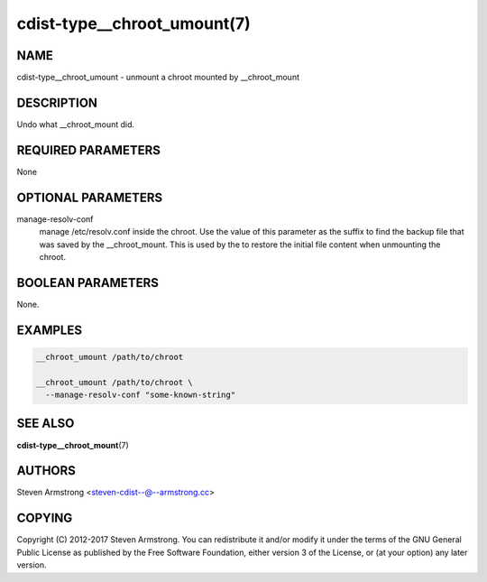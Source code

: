 cdist-type__chroot_umount(7)
============================

NAME
----
cdist-type__chroot_umount - unmount a chroot mounted by __chroot_mount


DESCRIPTION
-----------
Undo what __chroot_mount did.


REQUIRED PARAMETERS
-------------------
None


OPTIONAL PARAMETERS
-------------------
manage-resolv-conf
    manage /etc/resolv.conf inside the chroot.
    Use the value of this parameter as the suffix to find the backup file
    that was saved by the __chroot_mount.
    This is used by the to restore the initial file content when unmounting
    the chroot.


BOOLEAN PARAMETERS
------------------
None.


EXAMPLES
--------

.. code-block:: sh

    __chroot_umount /path/to/chroot

    __chroot_umount /path/to/chroot \
      --manage-resolv-conf "some-known-string"


SEE ALSO
--------
:strong:`cdist-type__chroot_mount`\ (7)


AUTHORS
-------
Steven Armstrong <steven-cdist--@--armstrong.cc>


COPYING
-------
Copyright \(C) 2012-2017 Steven Armstrong. You can redistribute it
and/or modify it under the terms of the GNU General Public License as
published by the Free Software Foundation, either version 3 of the
License, or (at your option) any later version.
